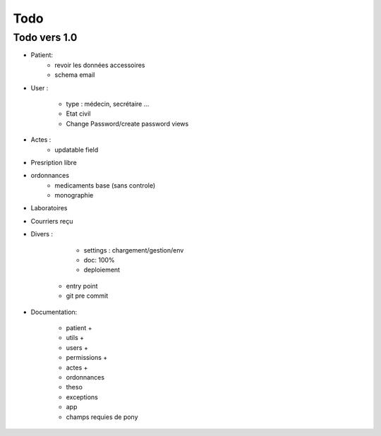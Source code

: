 Todo
****

Todo vers 1.0
===============

* Patient:
    - revoir les données accessoires
    - schema email

* User :

    - type : médecin, secrétaire ...
    - Etat civil
    - Change Password/create password views

* Actes :
    - updatable field

* Presription libre

* ordonnances
    - medicaments base (sans controle)
    - monographie

* Laboratoires
  
* Courriers reçu
  
* Divers :

	- settings :  chargement/gestion/env
	- doc: 100%
	- deploiement
    - entry point
    - git pre commit

* Documentation:

    - patient +
    - utils +
    - users +
    - permissions +
    - actes +
    - ordonnances
    - theso
    - exceptions
    - app
    - champs requies de pony

